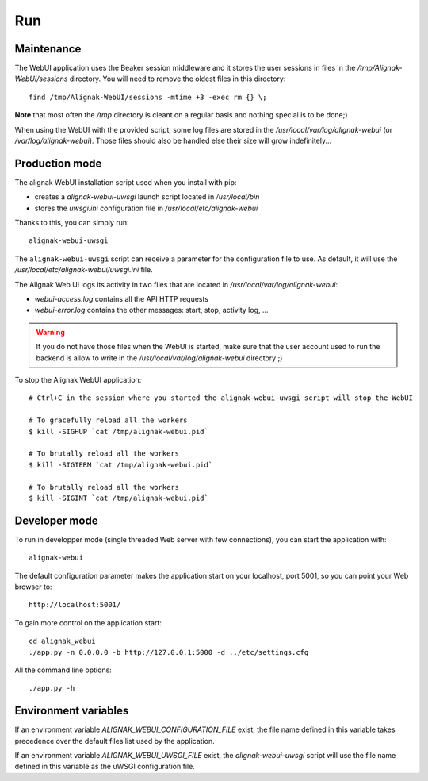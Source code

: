 .. raw:: LaTeX

    \newpage

.. _run:

Run
===

Maintenance
-----------

The WebUI application uses the Beaker session middleware and it stores the user sessions in files in the */tmp/Alignak-WebUI/sessions* directory. You will need to remove the oldest files in this directory:
::

    find /tmp/Alignak-WebUI/sessions -mtime +3 -exec rm {} \;

**Note** that most often the */tmp* directory is cleant on a regular basis and nothing special is to be done;)


When using the WebUI with the provided script, some log files are stored in the */usr/local/var/log/alignak-webui* (or */var/log/alignak-webui*). Those files should also be handled else their size will grow indefinitely...

Production mode
---------------

The alignak WebUI installation script used when you install with pip:

* creates a *alignak-webui-uwsgi* launch script located in */usr/local/bin*

* stores the *uwsgi.ini* configuration file in */usr/local/etc/alignak-webui*

Thanks to this, you can simply run:
::

    alignak-webui-uwsgi

The ``alignak-webui-uwsgi`` script can receive a parameter for the configuration file to use. As default, it will use the */usr/local/etc/alignak-webui/uwsgi.ini* file.

The Alignak Web UI logs its activity in two files that are located in */usr/local/var/log/alignak-webui*:

* *webui-access.log* contains all the API HTTP requests

* *webui-error.log* contains the other messages: start, stop, activity log, ...

.. warning:: If you do not have those files when the WebUI is started, make sure that the user account used to run the backend is allow to write in the */usr/local/var/log/alignak-webui* directory ;)

To stop the Alignak WebUI application:
::

    # Ctrl+C in the session where you started the alignak-webui-uwsgi script will stop the WebUI

    # To gracefully reload all the workers
    $ kill -SIGHUP `cat /tmp/alignak-webui.pid`

    # To brutally reload all the workers
    $ kill -SIGTERM `cat /tmp/alignak-webui.pid`

    # To brutally reload all the workers
    $ kill -SIGINT `cat /tmp/alignak-webui.pid`

Developer mode
--------------

To run in developper mode (single threaded Web server with few connections), you can start the application with::

    alignak-webui

The default configuration parameter makes the application start on your localhost, port 5001, so you can point your Web browser to::

    http://localhost:5001/


To gain more control on the application start::

    cd alignak_webui
    ./app.py -n 0.0.0.0 -b http://127.0.0.1:5000 -d ../etc/settings.cfg

All the command line options::

    ./app.py -h

Environment variables
---------------------

If an environment variable `ALIGNAK_WEBUI_CONFIGURATION_FILE` exist, the file name defined in this variable takes precedence over the default files list used by the application.

If an environment variable `ALIGNAK_WEBUI_UWSGI_FILE` exist, the `alignak-webui-uwsgi` script will use the file name defined in this variable as the uWSGI configuration file.


